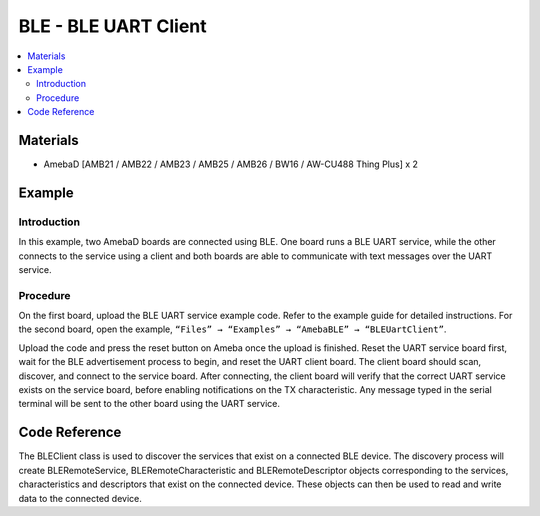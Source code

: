 BLE - BLE UART Client
=====================

.. contents::
  :local:
  :depth: 2

Materials
---------

- AmebaD [AMB21 / AMB22 / AMB23 / AMB25 / AMB26 / BW16 / AW-CU488 Thing Plus] x 2

Example
-------

Introduction
~~~~~~~~~~~~

In this example, two AmebaD boards are connected using BLE. One board runs a BLE UART service, while the other connects to the service using a client and both boards are able to communicate with text messages over the UART service.

Procedure
~~~~~~~~~

On the first board, upload the BLE UART service example code. Refer to the example guide for detailed instructions.
For the second board, open the example, ``“Files” → “Examples” → “AmebaBLE” → “BLEUartClient”``.

|image01|

Upload the code and press the reset button on Ameba once the upload is finished. 
Reset the UART service board first, wait for the BLE advertisement process to begin, and reset the UART client board. The client board should scan, discover, and connect to the service board. After connecting, the client board will verify that the correct UART service exists on the service board, before enabling notifications on the TX characteristic. Any message typed in the serial terminal will be sent to the other board using the UART service.
  
|image02|

Code Reference
--------------

The BLEClient class is used to discover the services that exist on a connected BLE device. The discovery process will create BLERemoteService, BLERemoteCharacteristic and BLERemoteDescriptor objects corresponding to the services, characteristics and descriptors that exist on the connected device. These objects can then be used to read and write data to the connected device.

.. |image01| image:: ../../../../_static/amebad/Example_Guides/BLE/BLE_UART_Client/image01.png
   :width:  682 px
   :height:  1202 px
.. |image02| image:: ../../../../_static/amebad/Example_Guides/BLE/BLE_UART_Client/image02.png
   :width:  779 px
   :height:  619 px
